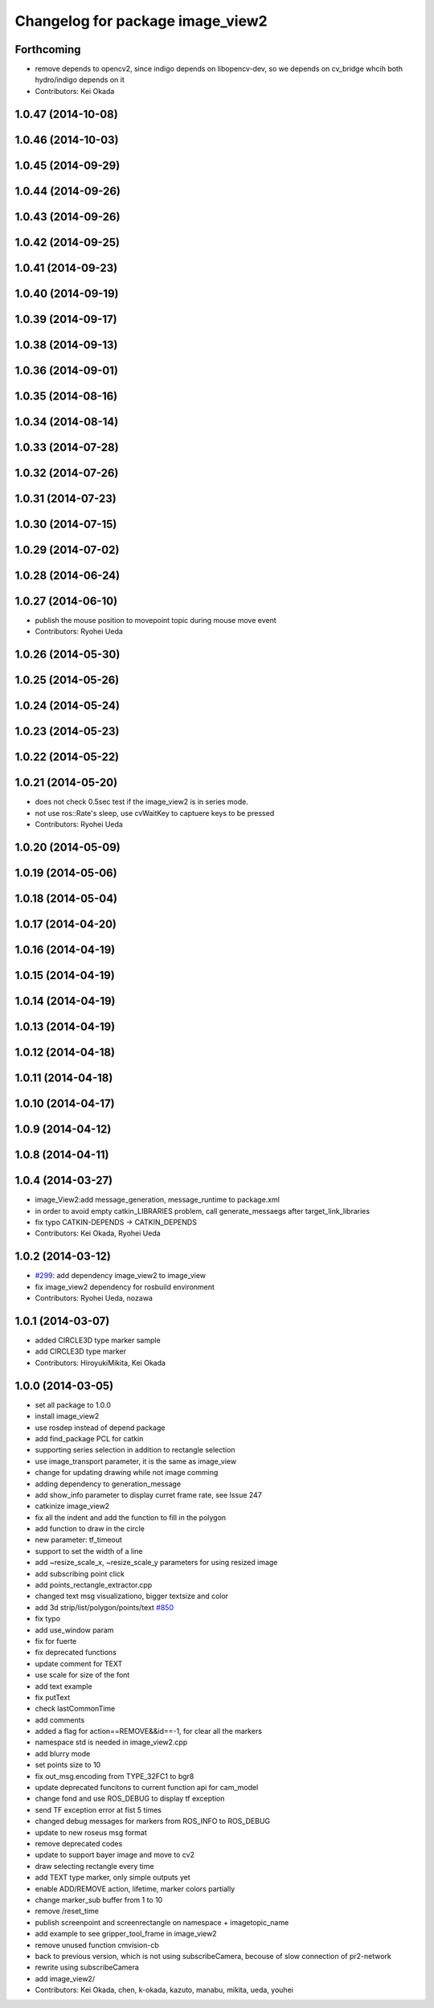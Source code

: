 ^^^^^^^^^^^^^^^^^^^^^^^^^^^^^^^^^
Changelog for package image_view2
^^^^^^^^^^^^^^^^^^^^^^^^^^^^^^^^^

Forthcoming
-----------
* remove depends to opencv2, since indigo depends on libopencv-dev, so we depends on cv_bridge whcih both hydro/indigo depends on it
* Contributors: Kei Okada

1.0.47 (2014-10-08)
-------------------

1.0.46 (2014-10-03)
-------------------

1.0.45 (2014-09-29)
-------------------

1.0.44 (2014-09-26)
-------------------

1.0.43 (2014-09-26)
-------------------

1.0.42 (2014-09-25)
-------------------

1.0.41 (2014-09-23)
-------------------

1.0.40 (2014-09-19)
-------------------

1.0.39 (2014-09-17)
-------------------

1.0.38 (2014-09-13)
-------------------

1.0.36 (2014-09-01)
-------------------

1.0.35 (2014-08-16)
-------------------

1.0.34 (2014-08-14)
-------------------

1.0.33 (2014-07-28)
-------------------

1.0.32 (2014-07-26)
-------------------

1.0.31 (2014-07-23)
-------------------

1.0.30 (2014-07-15)
-------------------

1.0.29 (2014-07-02)
-------------------

1.0.28 (2014-06-24)
-------------------

1.0.27 (2014-06-10)
-------------------
* publish the mouse position to movepoint topic during mouse move event
* Contributors: Ryohei Ueda

1.0.26 (2014-05-30)
-------------------

1.0.25 (2014-05-26)
-------------------

1.0.24 (2014-05-24)
-------------------

1.0.23 (2014-05-23)
-------------------

1.0.22 (2014-05-22)
-------------------

1.0.21 (2014-05-20)
-------------------
* does not check 0.5sec test if the image_view2 is in series mode.
* not use ros::Rate's sleep, use cvWaitKey to captuere
  keys to be pressed
* Contributors: Ryohei Ueda

1.0.20 (2014-05-09)
-------------------

1.0.19 (2014-05-06)
-------------------

1.0.18 (2014-05-04)
-------------------

1.0.17 (2014-04-20)
-------------------

1.0.16 (2014-04-19)
-------------------

1.0.15 (2014-04-19)
-------------------

1.0.14 (2014-04-19)
-------------------

1.0.13 (2014-04-19)
-------------------

1.0.12 (2014-04-18)
-------------------

1.0.11 (2014-04-18)
-------------------

1.0.10 (2014-04-17)
-------------------

1.0.9 (2014-04-12)
------------------

1.0.8 (2014-04-11)
------------------

1.0.4 (2014-03-27)
------------------
* image_View2:add message_generation, message_runtime to package.xml
* in order to avoid empty catkin_LIBRARIES problem, call generate_messaegs after target_link_libraries
* fix typo CATKIN-DEPENDS -> CATKIN_DEPENDS
* Contributors: Kei Okada, Ryohei Ueda

1.0.2 (2014-03-12)
------------------
* `#299 <https://github.com/jsk-ros-pkg/jsk_common/issues/299>`_: add dependency image_view2 to image_view
* fix image_view2 dependency for rosbuild environment
* Contributors: Ryohei Ueda, nozawa

1.0.1 (2014-03-07)
------------------
* added CIRCLE3D type marker sample
* add CIRCLE3D type marker
* Contributors: HiroyukiMikita, Kei Okada

1.0.0 (2014-03-05)
------------------
* set all package to 1.0.0
* install image_view2
* use rosdep instead of depend package
* add find_package PCL for catkin
* supporting series selection in addition to rectangle selection
* use image_transport parameter, it is the same as image_view
* change for updating drawing while not image comming
* adding dependency to generation_message
* add show_info parameter to display curret frame rate, see Issue 247
* catkinize image_view2
* fix all the indent and add the function to fill in the polygon
* add function to draw in the circle
* new parameter: tf_timeout
* support to set the width of a line
* add ~resize_scale_x, ~resize_scale_y parameters for using resized image
* add subscribing point click
* add points_rectangle_extractor.cpp
* changed text msg visualizationo, bigger textsize and color
* add 3d strip/list/polygon/points/text  `#850 <https://github.com/jsk-ros-pkg/jsk_common/issues/850>`_
* fix typo
* add use_window param
* fix for fuerte
* fix deprecated functions
* update comment for TEXT
* use scale for size of the font
* add text example
* fix putText
* check lastCommonTime
* add comments
* added a flag for action==REMOVE&&id==-1, for clear all the markers
* namespace std is needed in image_view2.cpp
* add blurry mode
* set points size to 10
* fix out_msg.encoding from TYPE_32FC1 to bgr8
* update deprecated funcitons to current function api for cam_model
* change fond and use ROS_DEBUG to display tf exception
* send TF exception error at fist 5 times
* changed debug messages for markers from ROS_INFO to ROS_DEBUG
* update to new roseus msg format
* remove deprecated codes
* update to support bayer image and move to cv2
* draw selecting rectangle every time
* add TEXT type marker, only simple outputs yet
* enable ADD/REMOVE action, lifetime, marker colors partially
* change marker_sub buffer from 1 to 10
* remove /reset_time
* publish screenpoint and screenrectangle on namespace + imagetopic_name
* add example to see gripper_tool_frame in image_view2
* remove unused function cmvision-cb
* back to previous version, which is not using subscribeCamera, becouse of slow connection of pr2-network
* rewrite using subscribeCamera
* add image_view2/
* Contributors: Kei Okada, chen, k-okada, kazuto, manabu, mikita, ueda, youhei
